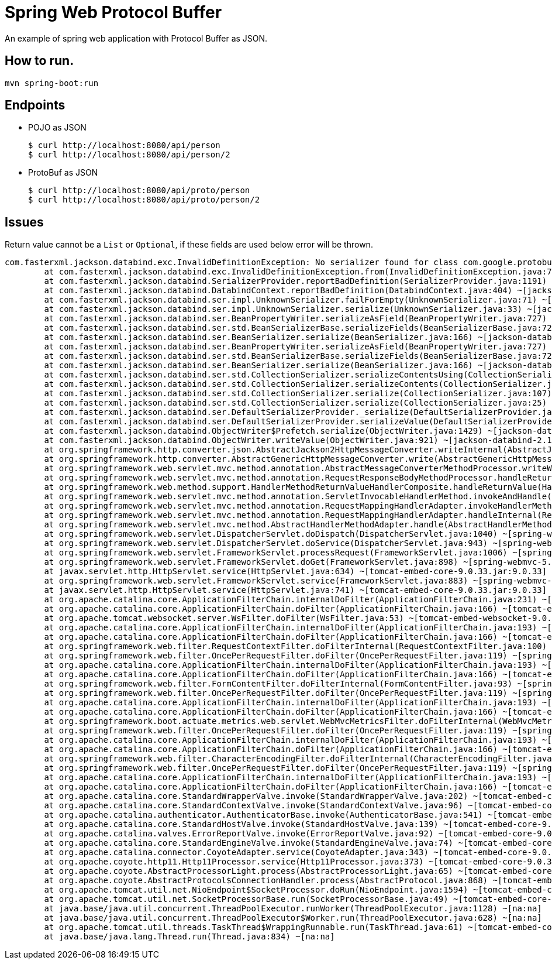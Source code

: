 = Spring Web Protocol Buffer

An example of spring web application with Protocol Buffer as JSON.

== How to run.
----
mvn spring-boot:run
----

== Endpoints

- POJO as JSON
+
----
$ curl http://localhost:8080/api/person
$ curl http://localhost:8080/api/person/2
----

- ProtoBuf as JSON
+
----
$ curl http://localhost:8080/api/proto/person
$ curl http://localhost:8080/api/proto/person/2
----

== Issues

Return value cannot be a `List` or `Optional`, if these fields are used below error will be thrown.
----

com.fasterxml.jackson.databind.exc.InvalidDefinitionException: No serializer found for class com.google.protobuf.UnknownFieldSet$Parser and no properties discovered to create BeanSerializer (to avoid exception, disable SerializationFeature.FAIL_ON_EMPTY_BEANS) (through reference chain: java.util.ArrayList[0]->io.github.kprasad.person.proto.PersonProto$Person["unknownFields"]->com.google.protobuf.UnknownFieldSet["parserForType"])
	at com.fasterxml.jackson.databind.exc.InvalidDefinitionException.from(InvalidDefinitionException.java:77) ~[jackson-databind-2.10.3.jar:2.10.3]
	at com.fasterxml.jackson.databind.SerializerProvider.reportBadDefinition(SerializerProvider.java:1191) ~[jackson-databind-2.10.3.jar:2.10.3]
	at com.fasterxml.jackson.databind.DatabindContext.reportBadDefinition(DatabindContext.java:404) ~[jackson-databind-2.10.3.jar:2.10.3]
	at com.fasterxml.jackson.databind.ser.impl.UnknownSerializer.failForEmpty(UnknownSerializer.java:71) ~[jackson-databind-2.10.3.jar:2.10.3]
	at com.fasterxml.jackson.databind.ser.impl.UnknownSerializer.serialize(UnknownSerializer.java:33) ~[jackson-databind-2.10.3.jar:2.10.3]
	at com.fasterxml.jackson.databind.ser.BeanPropertyWriter.serializeAsField(BeanPropertyWriter.java:727) ~[jackson-databind-2.10.3.jar:2.10.3]
	at com.fasterxml.jackson.databind.ser.std.BeanSerializerBase.serializeFields(BeanSerializerBase.java:722) ~[jackson-databind-2.10.3.jar:2.10.3]
	at com.fasterxml.jackson.databind.ser.BeanSerializer.serialize(BeanSerializer.java:166) ~[jackson-databind-2.10.3.jar:2.10.3]
	at com.fasterxml.jackson.databind.ser.BeanPropertyWriter.serializeAsField(BeanPropertyWriter.java:727) ~[jackson-databind-2.10.3.jar:2.10.3]
	at com.fasterxml.jackson.databind.ser.std.BeanSerializerBase.serializeFields(BeanSerializerBase.java:722) ~[jackson-databind-2.10.3.jar:2.10.3]
	at com.fasterxml.jackson.databind.ser.BeanSerializer.serialize(BeanSerializer.java:166) ~[jackson-databind-2.10.3.jar:2.10.3]
	at com.fasterxml.jackson.databind.ser.std.CollectionSerializer.serializeContentsUsing(CollectionSerializer.java:171) ~[jackson-databind-2.10.3.jar:2.10.3]
	at com.fasterxml.jackson.databind.ser.std.CollectionSerializer.serializeContents(CollectionSerializer.java:116) ~[jackson-databind-2.10.3.jar:2.10.3]
	at com.fasterxml.jackson.databind.ser.std.CollectionSerializer.serialize(CollectionSerializer.java:107) ~[jackson-databind-2.10.3.jar:2.10.3]
	at com.fasterxml.jackson.databind.ser.std.CollectionSerializer.serialize(CollectionSerializer.java:25) ~[jackson-databind-2.10.3.jar:2.10.3]
	at com.fasterxml.jackson.databind.ser.DefaultSerializerProvider._serialize(DefaultSerializerProvider.java:480) ~[jackson-databind-2.10.3.jar:2.10.3]
	at com.fasterxml.jackson.databind.ser.DefaultSerializerProvider.serializeValue(DefaultSerializerProvider.java:400) ~[jackson-databind-2.10.3.jar:2.10.3]
	at com.fasterxml.jackson.databind.ObjectWriter$Prefetch.serialize(ObjectWriter.java:1429) ~[jackson-databind-2.10.3.jar:2.10.3]
	at com.fasterxml.jackson.databind.ObjectWriter.writeValue(ObjectWriter.java:921) ~[jackson-databind-2.10.3.jar:2.10.3]
	at org.springframework.http.converter.json.AbstractJackson2HttpMessageConverter.writeInternal(AbstractJackson2HttpMessageConverter.java:287) ~[spring-web-5.2.5.RELEASE.jar:5.2.5.RELEASE]
	at org.springframework.http.converter.AbstractGenericHttpMessageConverter.write(AbstractGenericHttpMessageConverter.java:104) ~[spring-web-5.2.5.RELEASE.jar:5.2.5.RELEASE]
	at org.springframework.web.servlet.mvc.method.annotation.AbstractMessageConverterMethodProcessor.writeWithMessageConverters(AbstractMessageConverterMethodProcessor.java:287) ~[spring-webmvc-5.2.5.RELEASE.jar:5.2.5.RELEASE]
	at org.springframework.web.servlet.mvc.method.annotation.RequestResponseBodyMethodProcessor.handleReturnValue(RequestResponseBodyMethodProcessor.java:181) ~[spring-webmvc-5.2.5.RELEASE.jar:5.2.5.RELEASE]
	at org.springframework.web.method.support.HandlerMethodReturnValueHandlerComposite.handleReturnValue(HandlerMethodReturnValueHandlerComposite.java:82) ~[spring-web-5.2.5.RELEASE.jar:5.2.5.RELEASE]
	at org.springframework.web.servlet.mvc.method.annotation.ServletInvocableHandlerMethod.invokeAndHandle(ServletInvocableHandlerMethod.java:123) ~[spring-webmvc-5.2.5.RELEASE.jar:5.2.5.RELEASE]
	at org.springframework.web.servlet.mvc.method.annotation.RequestMappingHandlerAdapter.invokeHandlerMethod(RequestMappingHandlerAdapter.java:879) ~[spring-webmvc-5.2.5.RELEASE.jar:5.2.5.RELEASE]
	at org.springframework.web.servlet.mvc.method.annotation.RequestMappingHandlerAdapter.handleInternal(RequestMappingHandlerAdapter.java:793) ~[spring-webmvc-5.2.5.RELEASE.jar:5.2.5.RELEASE]
	at org.springframework.web.servlet.mvc.method.AbstractHandlerMethodAdapter.handle(AbstractHandlerMethodAdapter.java:87) ~[spring-webmvc-5.2.5.RELEASE.jar:5.2.5.RELEASE]
	at org.springframework.web.servlet.DispatcherServlet.doDispatch(DispatcherServlet.java:1040) ~[spring-webmvc-5.2.5.RELEASE.jar:5.2.5.RELEASE]
	at org.springframework.web.servlet.DispatcherServlet.doService(DispatcherServlet.java:943) ~[spring-webmvc-5.2.5.RELEASE.jar:5.2.5.RELEASE]
	at org.springframework.web.servlet.FrameworkServlet.processRequest(FrameworkServlet.java:1006) ~[spring-webmvc-5.2.5.RELEASE.jar:5.2.5.RELEASE]
	at org.springframework.web.servlet.FrameworkServlet.doGet(FrameworkServlet.java:898) ~[spring-webmvc-5.2.5.RELEASE.jar:5.2.5.RELEASE]
	at javax.servlet.http.HttpServlet.service(HttpServlet.java:634) ~[tomcat-embed-core-9.0.33.jar:9.0.33]
	at org.springframework.web.servlet.FrameworkServlet.service(FrameworkServlet.java:883) ~[spring-webmvc-5.2.5.RELEASE.jar:5.2.5.RELEASE]
	at javax.servlet.http.HttpServlet.service(HttpServlet.java:741) ~[tomcat-embed-core-9.0.33.jar:9.0.33]
	at org.apache.catalina.core.ApplicationFilterChain.internalDoFilter(ApplicationFilterChain.java:231) ~[tomcat-embed-core-9.0.33.jar:9.0.33]
	at org.apache.catalina.core.ApplicationFilterChain.doFilter(ApplicationFilterChain.java:166) ~[tomcat-embed-core-9.0.33.jar:9.0.33]
	at org.apache.tomcat.websocket.server.WsFilter.doFilter(WsFilter.java:53) ~[tomcat-embed-websocket-9.0.33.jar:9.0.33]
	at org.apache.catalina.core.ApplicationFilterChain.internalDoFilter(ApplicationFilterChain.java:193) ~[tomcat-embed-core-9.0.33.jar:9.0.33]
	at org.apache.catalina.core.ApplicationFilterChain.doFilter(ApplicationFilterChain.java:166) ~[tomcat-embed-core-9.0.33.jar:9.0.33]
	at org.springframework.web.filter.RequestContextFilter.doFilterInternal(RequestContextFilter.java:100) ~[spring-web-5.2.5.RELEASE.jar:5.2.5.RELEASE]
	at org.springframework.web.filter.OncePerRequestFilter.doFilter(OncePerRequestFilter.java:119) ~[spring-web-5.2.5.RELEASE.jar:5.2.5.RELEASE]
	at org.apache.catalina.core.ApplicationFilterChain.internalDoFilter(ApplicationFilterChain.java:193) ~[tomcat-embed-core-9.0.33.jar:9.0.33]
	at org.apache.catalina.core.ApplicationFilterChain.doFilter(ApplicationFilterChain.java:166) ~[tomcat-embed-core-9.0.33.jar:9.0.33]
	at org.springframework.web.filter.FormContentFilter.doFilterInternal(FormContentFilter.java:93) ~[spring-web-5.2.5.RELEASE.jar:5.2.5.RELEASE]
	at org.springframework.web.filter.OncePerRequestFilter.doFilter(OncePerRequestFilter.java:119) ~[spring-web-5.2.5.RELEASE.jar:5.2.5.RELEASE]
	at org.apache.catalina.core.ApplicationFilterChain.internalDoFilter(ApplicationFilterChain.java:193) ~[tomcat-embed-core-9.0.33.jar:9.0.33]
	at org.apache.catalina.core.ApplicationFilterChain.doFilter(ApplicationFilterChain.java:166) ~[tomcat-embed-core-9.0.33.jar:9.0.33]
	at org.springframework.boot.actuate.metrics.web.servlet.WebMvcMetricsFilter.doFilterInternal(WebMvcMetricsFilter.java:109) ~[spring-boot-actuator-2.2.6.RELEASE.jar:2.2.6.RELEASE]
	at org.springframework.web.filter.OncePerRequestFilter.doFilter(OncePerRequestFilter.java:119) ~[spring-web-5.2.5.RELEASE.jar:5.2.5.RELEASE]
	at org.apache.catalina.core.ApplicationFilterChain.internalDoFilter(ApplicationFilterChain.java:193) ~[tomcat-embed-core-9.0.33.jar:9.0.33]
	at org.apache.catalina.core.ApplicationFilterChain.doFilter(ApplicationFilterChain.java:166) ~[tomcat-embed-core-9.0.33.jar:9.0.33]
	at org.springframework.web.filter.CharacterEncodingFilter.doFilterInternal(CharacterEncodingFilter.java:201) ~[spring-web-5.2.5.RELEASE.jar:5.2.5.RELEASE]
	at org.springframework.web.filter.OncePerRequestFilter.doFilter(OncePerRequestFilter.java:119) ~[spring-web-5.2.5.RELEASE.jar:5.2.5.RELEASE]
	at org.apache.catalina.core.ApplicationFilterChain.internalDoFilter(ApplicationFilterChain.java:193) ~[tomcat-embed-core-9.0.33.jar:9.0.33]
	at org.apache.catalina.core.ApplicationFilterChain.doFilter(ApplicationFilterChain.java:166) ~[tomcat-embed-core-9.0.33.jar:9.0.33]
	at org.apache.catalina.core.StandardWrapperValve.invoke(StandardWrapperValve.java:202) ~[tomcat-embed-core-9.0.33.jar:9.0.33]
	at org.apache.catalina.core.StandardContextValve.invoke(StandardContextValve.java:96) ~[tomcat-embed-core-9.0.33.jar:9.0.33]
	at org.apache.catalina.authenticator.AuthenticatorBase.invoke(AuthenticatorBase.java:541) ~[tomcat-embed-core-9.0.33.jar:9.0.33]
	at org.apache.catalina.core.StandardHostValve.invoke(StandardHostValve.java:139) ~[tomcat-embed-core-9.0.33.jar:9.0.33]
	at org.apache.catalina.valves.ErrorReportValve.invoke(ErrorReportValve.java:92) ~[tomcat-embed-core-9.0.33.jar:9.0.33]
	at org.apache.catalina.core.StandardEngineValve.invoke(StandardEngineValve.java:74) ~[tomcat-embed-core-9.0.33.jar:9.0.33]
	at org.apache.catalina.connector.CoyoteAdapter.service(CoyoteAdapter.java:343) ~[tomcat-embed-core-9.0.33.jar:9.0.33]
	at org.apache.coyote.http11.Http11Processor.service(Http11Processor.java:373) ~[tomcat-embed-core-9.0.33.jar:9.0.33]
	at org.apache.coyote.AbstractProcessorLight.process(AbstractProcessorLight.java:65) ~[tomcat-embed-core-9.0.33.jar:9.0.33]
	at org.apache.coyote.AbstractProtocol$ConnectionHandler.process(AbstractProtocol.java:868) ~[tomcat-embed-core-9.0.33.jar:9.0.33]
	at org.apache.tomcat.util.net.NioEndpoint$SocketProcessor.doRun(NioEndpoint.java:1594) ~[tomcat-embed-core-9.0.33.jar:9.0.33]
	at org.apache.tomcat.util.net.SocketProcessorBase.run(SocketProcessorBase.java:49) ~[tomcat-embed-core-9.0.33.jar:9.0.33]
	at java.base/java.util.concurrent.ThreadPoolExecutor.runWorker(ThreadPoolExecutor.java:1128) ~[na:na]
	at java.base/java.util.concurrent.ThreadPoolExecutor$Worker.run(ThreadPoolExecutor.java:628) ~[na:na]
	at org.apache.tomcat.util.threads.TaskThread$WrappingRunnable.run(TaskThread.java:61) ~[tomcat-embed-core-9.0.33.jar:9.0.33]
	at java.base/java.lang.Thread.run(Thread.java:834) ~[na:na]


---- 

